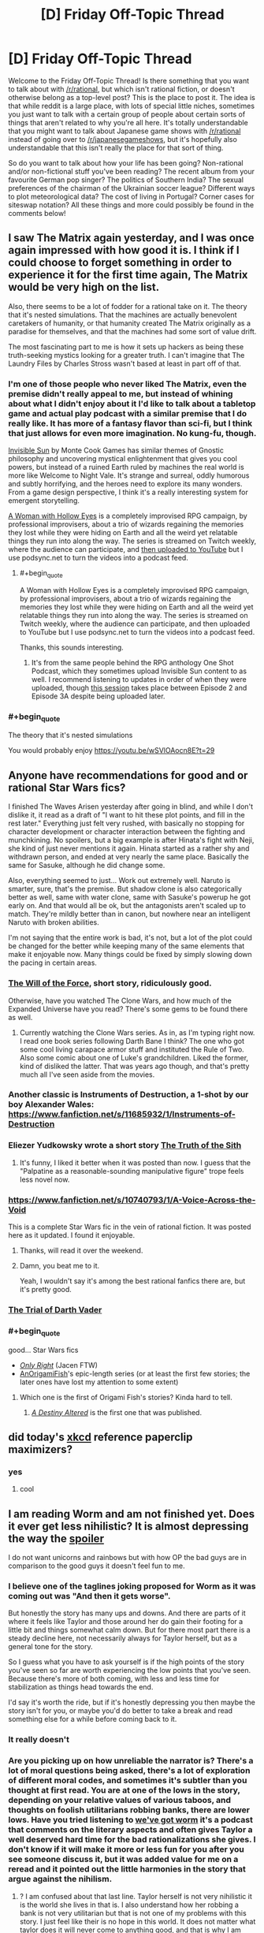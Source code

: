 #+TITLE: [D] Friday Off-Topic Thread

* [D] Friday Off-Topic Thread
:PROPERTIES:
:Author: AutoModerator
:Score: 17
:DateUnix: 1520003266.0
:END:
Welcome to the Friday Off-Topic Thread! Is there something that you want to talk about with [[/r/rational]], but which isn't rational fiction, or doesn't otherwise belong as a top-level post? This is the place to post it. The idea is that while reddit is a large place, with lots of special little niches, sometimes you just want to talk with a certain group of people about certain sorts of things that aren't related to why you're all here. It's totally understandable that you might want to talk about Japanese game shows with [[/r/rational]] instead of going over to [[/r/japanesegameshows]], but it's hopefully also understandable that this isn't really the place for that sort of thing.

So do you want to talk about how your life has been going? Non-rational and/or non-fictional stuff you've been reading? The recent album from your favourite German pop singer? The politics of Southern India? The sexual preferences of the chairman of the Ukrainian soccer league? Different ways to plot meteorological data? The cost of living in Portugal? Corner cases for siteswap notation? All these things and more could possibly be found in the comments below!


** I saw The Matrix again yesterday, and I was once again impressed with how good it is. I think if I could choose to forget something in order to experience it for the first time again, The Matrix would be very high on the list.

Also, there seems to be a lot of fodder for a rational take on it. The theory that it's nested simulations. That the machines are actually benevolent caretakers of humanity, or that humanity created The Matrix originally as a paradise for themselves, and that the machines had some sort of value drift.

The most fascinating part to me is how it sets up hackers as being these truth-seeking mystics looking for a greater truth. I can't imagine that The Laundry Files by Charles Stross wasn't based at least in part off of that.
:PROPERTIES:
:Author: GlueBoy
:Score: 20
:DateUnix: 1520017514.0
:END:

*** I'm one of those people who never liked The Matrix, even the premise didn't really appeal to me, but instead of whining about what I didn't enjoy about it I'd like to talk about a tabletop game and actual play podcast with a similar premise that I do really like. It has more of a fantasy flavor than sci-fi, but I think that just allows for even more imagination. No kung-fu, though.

[[https://www.montecookgames.com/category/invisible-sun/][Invisible Sun]] by Monte Cook Games has similar themes of Gnostic philosophy and uncovering mystical enlightenment that gives you cool powers, but instead of a ruined Earth ruled by machines the real world is more like Welcome to Night Vale. It's strange and surreal, oddly humorous and subtly horrifying, and the heroes need to explore its many wonders. From a game design perspective, I think it's a really interesting system for emergent storytelling.

[[https://youtu.be/II8MpLIEh20][A Woman with Hollow Eyes]] is a completely improvised RPG campaign, by professional improvisers, about a trio of wizards regaining the memories they lost while they were hiding on Earth and all the weird yet relatable things they run into along the way. The series is streamed on Twitch weekly, where the audience can participate, and [[https://www.youtube.com/playlist?list=PL3-PonsBj4qPT1FNluLQCj9bIPy-9bHns][then uploaded to YouTube]] but I use podsync.net to turn the videos into a podcast feed.
:PROPERTIES:
:Author: trekie140
:Score: 8
:DateUnix: 1520028552.0
:END:

**** #+begin_quote
  A Woman with Hollow Eyes is a completely improvised RPG campaign, by professional improvisers, about a trio of wizards regaining the memories they lost while they were hiding on Earth and all the weird yet relatable things they run into along the way. The series is streamed on Twitch weekly, where the audience can participate, and then uploaded to YouTube but I use podsync.net to turn the videos into a podcast feed.
#+end_quote

Thanks, this sounds interesting.
:PROPERTIES:
:Author: Empiricist_or_not
:Score: 4
:DateUnix: 1520036778.0
:END:

***** It's from the same people behind the RPG anthology One Shot Podcast, which they sometimes upload Invisible Sun content to as well. I recommend listening to updates in order of when they were uploaded, though [[http://oneshotpodcast.com/podcasts/one-shot/241-a-woman-with-hollow-eyes-calvins-escape/][this session]] takes place between Episode 2 and Episode 3A despite being uploaded later.
:PROPERTIES:
:Author: trekie140
:Score: 1
:DateUnix: 1520091982.0
:END:


*** #+begin_quote
  The theory that it's nested simulations
#+end_quote

You would probably enjoy [[https://youtu.be/wSVlOAocn8E?t=29]]
:PROPERTIES:
:Author: MrCogmor
:Score: 3
:DateUnix: 1520047583.0
:END:


** Anyone have recommendations for good and or rational Star Wars fics?

I finished The Waves Arisen yesterday after going in blind, and while I don't dislike it, it read as a draft of "I want to hit these plot points, and fill in the rest later." Everything just felt very rushed, with basically no stopping for character development or character interaction between the fighting and munchkining. No spoilers, but a big example is after Hinata's fight with Neji, she kind of just never mentions it again. Hinata started as a rather shy and withdrawn person, and ended at very nearly the same place. Basically the same for Sasuke, although he did change some.

Also, everything seemed to just... Work out extremely well. Naruto is smarter, sure, that's the premise. But shadow clone is also categorically better as well, same with water clone, same with Sasuke's powerup he got early on. And that would all be ok, but the antagonists aren't scaled up to match. They're mildly better than in canon, but nowhere near an intelligent Naruto with broken abilities.

I'm not saying that the entire work is bad, it's not, but a lot of the plot could be changed for the better while keeping many of the same elements that make it enjoyable now. Many things could be fixed by simply slowing down the pacing in certain areas.
:PROPERTIES:
:Author: sicutumbo
:Score: 12
:DateUnix: 1520013510.0
:END:

*** [[http://archiveofourown.org/works/5848177][The Will of the Force]], short story, ridiculously good.

Otherwise, have you watched The Clone Wars, and how much of the Expanded Universe have you read? There's some gems to be found there as well.
:PROPERTIES:
:Author: CouteauBleu
:Score: 9
:DateUnix: 1520044363.0
:END:

**** Currently watching the Clone Wars series. As in, as I'm typing right now. I read one book series following Darth Bane I think? The one who got some cool living carapace armor stuff and instituted the Rule of Two. Also some comic about one of Luke's grandchildren. Liked the former, kind of disliked the latter. That was years ago though, and that's pretty much all I've seen aside from the movies.
:PROPERTIES:
:Author: sicutumbo
:Score: 2
:DateUnix: 1520045165.0
:END:


*** Another classic is Instruments of Destruction, a 1-shot by our boy Alexander Wales: [[https://www.fanfiction.net/s/11685932/1/Instruments-of-Destruction]]
:PROPERTIES:
:Author: blazinghand
:Score: 8
:DateUnix: 1520041717.0
:END:


*** Eliezer Yudkowsky wrote a short story [[https://www.facebook.com/yudkowsky/posts/10153845777444228][The Truth of the Sith]]
:PROPERTIES:
:Author: Wiron
:Score: 5
:DateUnix: 1520080646.0
:END:

**** It's funny, I liked it better when it was posted than now. I guess that the "Palpatine as a reasonable-sounding manipulative figure" trope feels less novel now.
:PROPERTIES:
:Author: CouteauBleu
:Score: 1
:DateUnix: 1520168576.0
:END:


*** [[https://www.fanfiction.net/s/10740793/1/A-Voice-Across-the-Void]]

This is a complete Star Wars fic in the vein of rational fiction. It was posted here as it updated. I found it enjoyable.
:PROPERTIES:
:Author: blazinghand
:Score: 9
:DateUnix: 1520014153.0
:END:

**** Thanks, will read it over the weekend.
:PROPERTIES:
:Author: sicutumbo
:Score: 2
:DateUnix: 1520014464.0
:END:


**** Damn, you beat me to it.

Yeah, I wouldn't say it's among the best rational fanfics there are, but it's pretty good.
:PROPERTIES:
:Author: CouteauBleu
:Score: 2
:DateUnix: 1520044164.0
:END:


*** [[http://archiveofourown.org/works/4121383/chapters/9290023][The Trial of Darth Vader]]
:PROPERTIES:
:Author: Wiron
:Score: 7
:DateUnix: 1520020894.0
:END:


*** #+begin_quote
  good... Star Wars fics
#+end_quote

- [[https://www.fanfiction.net/s/3975597][/Only Right/]] (Jacen FTW)\\
- [[https://www.fanfiction.net/u/1254312][AnOrigamiFish]]'s epic-length series (or at least the first few stories; the later ones have lost my attention to some extent)
:PROPERTIES:
:Author: ToaKraka
:Score: 3
:DateUnix: 1520026786.0
:END:

**** Which one is the first of Origami Fish's stories? Kinda hard to tell.
:PROPERTIES:
:Author: GrecklePrime
:Score: 1
:DateUnix: 1520114799.0
:END:

***** [[https://www.fanfiction.net/s/7551001][/A Destiny Altered/]] is the first one that was published.
:PROPERTIES:
:Author: ToaKraka
:Score: 2
:DateUnix: 1520114998.0
:END:


** did today's [[https://xkcd.com/1962/][xkcd]] reference paperclip maximizers?
:PROPERTIES:
:Author: jaczac
:Score: 10
:DateUnix: 1520013707.0
:END:

*** yes
:PROPERTIES:
:Author: blazinghand
:Score: 4
:DateUnix: 1520013893.0
:END:

**** cool
:PROPERTIES:
:Author: jaczac
:Score: 3
:DateUnix: 1520013914.0
:END:


** I am reading Worm and am not finished yet. Does it ever get less nihilistic? It is almost depressing the way the [[#s][spoiler]]

I do not want unicorns and rainbows but with how OP the bad guys are in comparison to the good guys it doesn't feel fun to me.
:PROPERTIES:
:Author: I_Hump_Rainbowz
:Score: 11
:DateUnix: 1520027734.0
:END:

*** I believe one of the taglines joking proposed for Worm as it was coming out was "And then it gets worse".

But honestly the story has many ups and downs. And there are parts of it where it feels like Taylor and those around her do gain their footing for a little bit and things somewhat calm down. But for there most part there is a steady decline here, not necessarily always for Taylor herself, but as a general tone for the story.

So I guess what you have to ask yourself is if the high points of the story you've seen so far are worth experiencing the low points that you've seen. Because there's more of both coming, with less and less time for stabilization as things head towards the end.

I'd say it's worth the ride, but if it's honestly depressing you then maybe the story isn't for you, or maybe you'd do better to take a break and read something else for a while before coming back to it.
:PROPERTIES:
:Author: Fresh_C
:Score: 10
:DateUnix: 1520029126.0
:END:


*** It really doesn't
:PROPERTIES:
:Author: CouteauBleu
:Score: 8
:DateUnix: 1520043972.0
:END:


*** Are you picking up on how unreliable the narrator is? There's a lot of moral questions being asked, there's a lot of exploration of different moral codes, and sometimes it's subtler than you thought at first read. You are at one of the lows in the story, depending on your relative values of various taboos, and thoughts on foolish utilitarians robbing banks, there are lower lows. Have you tried listening to [[https://www.youtube.com/watch?v=4HydKjQMzJ8][we've got worm]] it's a podcast that comments on the literary aspects and often gives Taylor a well deserved hard time for the bad rationalizations she gives. I don't know if it will make it more or less fun for you after you see someone discuss it, but it was added value for me on a reread and it pointed out the little harmonies in the story that argue against the nihilism.
:PROPERTIES:
:Author: Empiricist_or_not
:Score: 7
:DateUnix: 1520036605.0
:END:

**** ? I am confused about that last line. Taylor herself is not very nihilistic it is the world she lives in that is. I also understand how her robbing a bank is not very utilitarian but that is not one of my problems with this story. I just feel like their is no hope in this world. It does not matter what taylor does it will never come to anything good, and that is why I am having trouble reading more of the book.

I think I want escapism when I read books, and I never want to escape to this world.

NINJA EDIT: I think the only way this would work for me would be if taylor was a tinker instead. This would allow me to see taylor evolve or something. Allowing me to have hope that she could prepare and possible take down the bad guys. All of this was dashed when Pan went into the prison.
:PROPERTIES:
:Author: I_Hump_Rainbowz
:Score: 2
:DateUnix: 1520036966.0
:END:

***** I am unsure how to answer this without spoilers. there's a lot of world development you are missing, but it's wildbow, every chapter is rife with world development.

I will say there is a list called the skitter facts on TVTropes and all of them are arguably accurate, but yes the Earth bet world is burning down and I'm not going to spoil the ending things, but thing escalate, and keep escalating, but not so badly that there isn't a sequel. Do we get escapism in it, sometimes: the next Arc [[#s][skitter fact]] , do we get real adult fear in this story, boy howdy yes we do.

To go by analogy I read Charels Stross "laundry files" if you aren't familiar with the series it's a bit of a Cthulhu comedy/adventure/horror with each book parodying the style of some popular genre, where the horror factor keeps ramping up, and now the stars are right. The next book in the series is really going to hurt, so is the next book in the [[https://www.tor.com/2015/08/27/how-baru-cormorant-would-overthrow-emperor-palpatine-kill-voldemort-and-stop-sauron/][Baru]] [[https://www.barnesandnoble.com/blog/sci-fi-fantasy/seth-dickinson-answers-5-questions-monster-baru-cormorant/][Cormarant]] series but they are cool stories with well intentined deeply flawed people/monsters trying to do what they think is the right thing.
:PROPERTIES:
:Author: Empiricist_or_not
:Score: 2
:DateUnix: 1520038180.0
:END:


***** #+begin_quote
  NINJA EDIT: I think the only way this would work for me would be if taylor was a tinker instead. This would allow me to see taylor evolve or something. Allowing me to have hope that she could prepare and possible take down the bad guys. All of this was dashed when Pan went into the prison.
#+end_quote

Don't worry Taylor does develop, eventually, and Skitter will take down the bad guys.
:PROPERTIES:
:Author: Empiricist_or_not
:Score: 1
:DateUnix: 1520038276.0
:END:


***** If you don't mind some minor spoilers, [[#s][spoilers]]
:PROPERTIES:
:Author: CCC_037
:Score: -1
:DateUnix: 1520056521.0
:END:


*** Finish Worm, but don't read Pact.
:PROPERTIES:
:Author: buckykat
:Score: 6
:DateUnix: 1520041139.0
:END:


*** I quit at the same point you're at because I just couldn't take how harrowing it had become. I preferred watching Breaking Bad because, as dark as that show is, the tragedies are more cathartic and the protagonists are unlikable enough that you don't feel as bad when they suffer.

I /loved/ Worm before Leviathan showed up, I put it up there with season 1 of Daredevil, but by the time the Slaughterhouse 9 showed up reading it just became painful. I've heard Wildbow's other work is good, Pact is at least horrifying from the start while Twig is actually about heroes fighting evil and winning.

If you want more clever superheroes that isn't nihilistic, I recommend the anime My Hero Academia and the book Please Don't Tell My Parents I'm a Supervillain. Both have their dark elements, but know how to appeal to the fun escapism of people with power using it to help others and fight injustice.
:PROPERTIES:
:Author: trekie140
:Score: 6
:DateUnix: 1520033911.0
:END:

**** Honestly, twig and pact are both way darker than worm. Pact gets bad enough that people who liked worm were complaining about the darkness by the end of it, and describing the protagonists of twig as heroes is really stretching it. Worm is amazing, but it's not everyone's cup of tea. There are several other excellent, but not as dark, superhero fictions out there. It's definitely recommend Superpowered's, if you like worm but would prefer if it was like 3 steps less horrifying. ([[http://www.drewhayesnovels.com/superpowereds/]]). Citadel is also decent, but I think it got abandoned. I've heard legion of nothing was good, but never really got into it.
:PROPERTIES:
:Author: Turniper
:Score: 8
:DateUnix: 1520034625.0
:END:

***** Is Superpowered finished? Also would any of these be considered rat fic? or at least do they have a smart protagonist.
:PROPERTIES:
:Author: I_Hump_Rainbowz
:Score: 1
:DateUnix: 1520034816.0
:END:

****** Superpowereds is finished as of a month or two ago. The "main" protagonist is basically shonen levels of "lovable doofus", and it never really gets anywhere near Rational Fiction territory, but there are a fair few reasonably smart characters, even if some of their intelligence is informed.
:PROPERTIES:
:Author: Iconochasm
:Score: 2
:DateUnix: 1520038830.0
:END:


****** Not sure. I read everything that was there a year or so ago and haven't checked back on his progress since yet. It's on my todo list. Superpowered's protagonist is pretty average, definitely not rational, but several other characters, including one of his friends and a few teachers are very intelligent. One of the big themes is that a lot of the more powerful heroes optimize their powers to ridiculous degrees, often spending years really understanding how to use their abilities to the fullest. The school's headmaster in particular has munchkin-ed his initially relatively mediocre ability pretty hard.
:PROPERTIES:
:Author: Turniper
:Score: 1
:DateUnix: 1520035381.0
:END:


***** I was going by [[https://www.reddit.com/r/rational/comments/7xzb1r/d_friday_offtopic_thread/ducv7lj][the recommendation]] by [[/u/DayStarEld][u/DayStarEld]]
:PROPERTIES:
:Author: trekie140
:Score: 1
:DateUnix: 1520035040.0
:END:

****** I agree with point one, but not point two. It's definitely darker than worm in my mind, though way less so than pact.
:PROPERTIES:
:Author: Turniper
:Score: 1
:DateUnix: 1520035418.0
:END:

******* I'm still only halfway through Twig (I stopped for a bit at what seems like a fairly major turning point in the story) but the main thing that makes Worm and Pact grimdark, I think, is that feeling of a ceaseless grind of bad-to-worse situations, and the first half of Twig doesn't really do that.

I don't mind if you spoil the second half a bit by saying it does get to that eventually (I'm kind of expecting it to at some point), but if you disagree and think that even at the first half it's darker than Worm, I'd be interested in why.
:PROPERTIES:
:Author: DaystarEld
:Score: 3
:DateUnix: 1520066037.0
:END:


**** #+begin_quote
  Twig is actually about heroes fighting evil and winning.
#+end_quote

I like the Lambs and all, but did we read the same ending?
:PROPERTIES:
:Author: Empiricist_or_not
:Score: 1
:DateUnix: 1520038675.0
:END:

***** #+begin_quote
  I *heard* Wildbow's other work is good
#+end_quote

I haven't actually read Twig yet, that's just what the recommendation made it sound like.
:PROPERTIES:
:Author: trekie140
:Score: 2
:DateUnix: 1520042759.0
:END:

****** It is very very very good. The Cultures argument about special circumstances dealing with moral black holes does come to mind, and I'm not sure if the protagonist is S.C. or a moral event horizon, it varies.
:PROPERTIES:
:Author: Empiricist_or_not
:Score: 1
:DateUnix: 1520043571.0
:END:


*** It doesn't really get better unfortunately. The good guys do get more competent and can get a handle on things to an extent, but overall it's a pretty steady decline. I still found it to be pretty great, but you gotta be prepared mentally imo
:PROPERTIES:
:Author: HallowedThoughts
:Score: 3
:DateUnix: 1520027913.0
:END:


** [[https://www.ftc.gov/enforcement/cases-proceedings?combine=&field_mission_tid=All&field_case_action_type_value=Administrative&field_enforcement_type_tid=All&selected=0&field_release_date_value%5Bmin%5D%5Bdate%5D=&field_release_date_value%5Bmax%5D%5Bdate%5D=&date_filter%5Bmin%5D%5Bdate%5D=&date_filter%5Bmax%5D%5Bdate%5D=&items_per_page=100][Trust-busting at the Federal Trade Commission...]]\\
- [[https://www.ftc.gov/enforcement/cases-proceedings/171-0231/otto-bock-healthcarefreedom-innovations][Electronic prosthetic knees]]\\
- [[https://www.ftc.gov/enforcement/cases-proceedings/151-0190/bencoscheinpatterson-matter][Dental products and services]]\\
- [[https://www.ftc.gov/enforcement/cases-proceedings/171-0161/wilhelm-wilhelmsendrew-marine][Marine water treatment chemicals and services (think cleaning hard-water buildup out of your house's water heater, then scale it up to ship boilers)]]\\
- [[https://www.ftc.gov/enforcement/cases-proceedings/171-0085/tronoxcristal-usa][Titanium dioxide (the white pigment in paint, plastic, lotion, etc.)]]\\
- [[https://www.ftc.gov/enforcement/cases-proceedings/171-0140/becton-dickinson-company-cr-bard-inc-matter]["Tunneled home drainage catheter systems" (doctor puts an outlet in your lung cavity or abdominal cavity and you attach a disposable receptacle to it in order to drain chronic fluid buildup at home instead of having to go to the doctor repeatedly) and "soft tissue core needle biopsy devices"]]\\
- [[https://www.ftc.gov/enforcement/cases-proceedings/171-0019/sanford-healthsanford-bismarckmid-dakota-clinic][Physician services in Bismarck and Mandan, North Dakota]]\\
- [[https://www.ftc.gov/enforcement/cases-proceedings/161-0232/agrium-inc-potash-corporation-nutrien-ltd][Superphosphoric acid (fertilizer component) in North America and nitric acid (fertilizer component) with concentration between 65% and 67% (the sweet spot for transportation costs, because lower concentration = higher volume and higher concentration = higher corrosion) in the northeast quadrant of the USA]]\\
- [[https://www.ftc.gov/enforcement/cases-proceedings/171-0084/integra-lifesciences-johnson-johnson][Intracranial pressure monitoring systems, cerebrospinal fluid collection systems, non-antimicrobial external ventricular drainage catheters, fixed-pressure valve shunt systems, and dural grafts]]\\
- /Et cetera/.
:PROPERTIES:
:Author: ToaKraka
:Score: 6
:DateUnix: 1520010156.0
:END:
